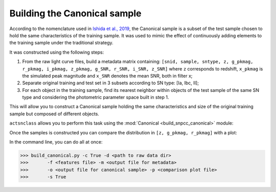 .. _canonical:

Building the Canonical sample
=============================

According to the nomenclature used in `Ishida et al., 2019 <https://arxiv.org/pdf/1804.03765.pdf>`_, the Canonical
sample is a subset of the test sample chosen to hold the same characteristics of the training sample. It was used
to mimic the effect of continuously adding elements to the training sample under the traditional strategy.

It was constructed using the following steps:

#. From the raw light curve files, build a metadata matrix containing:
   ``[snid, sample, sntype, z, g_pkmag, r_pkmag, i_pkmag, z_pkmag, g_SNR, r_SNR, i_SNR, z_SNR]``
   where ``z`` corresponds to redshift, ``x_pkmag`` is the simulated peak magnitude and ``x_SNR``
   denotes the mean SNR, both in filter x;
#. Separate original training and test set in 3 subsets according to SN type: [Ia, Ibc, II];
#. For each object in the training sample, find its nearest neighbor within objects of the test sample of the
   same SN type and considering the photometric parameter space built in step 1.

This will allow you to construct a Canonical sample holding the same characteristics and size of the original training sample
but composed of different objects.

``actsnclass`` allows you to perform this task using the :mod:`Canonical <build_snpcc_canonical>` module:

.. code-block:: python
   :linenos:

   >>> from snactclass import build_snpcc_canonical

   >>> # define variables
   >>> data_dir = 'data/SIMGEN_PUBLIC_DES/'
   >>> output_sample_file = 'results/Bazin_SNPCC_canonical.dat'
   >>> output_metadata_file = 'results/Bazin_metadata.dat'
   >>> features_file = 'results/Bazin.dat'

   >>> sample = build_snpcc_canonical(path_to_raw_data: data_dir, path_to_features=features_file,
   >>>                               output_canonical_file=output_sample_file,
   >>>                               output_info_file=output_metadata_file,
   >>>                               compute=True, save=True)

Once the samples is constructed you can compare the distribution in ``[z, g_pkmag, r_pkmag]`` with a plot:

.. code-block:: python
   :linenos:

   >>> from actsnclass import plot_snpcc_train_canonical

   >>> plot_snpcc_train_canonical(sample, output_plot_file='plots/compare_canonical_train.png')

.. image:: images/canonical.png
   :align: center
   :height: 480 px
   :width: 640 px
   :alt: Comparison between original training and canonical samples.


In the command line, you can do all at once:

.. code-block:: bash

   >>> build_canonical.py -c True -d <path to raw data dir>
   >>>       -f <features file> -m <output file for metadata>
   >>>       -o <output file for canonical sample> -p <comparison plot file>
   >>>       -s True


